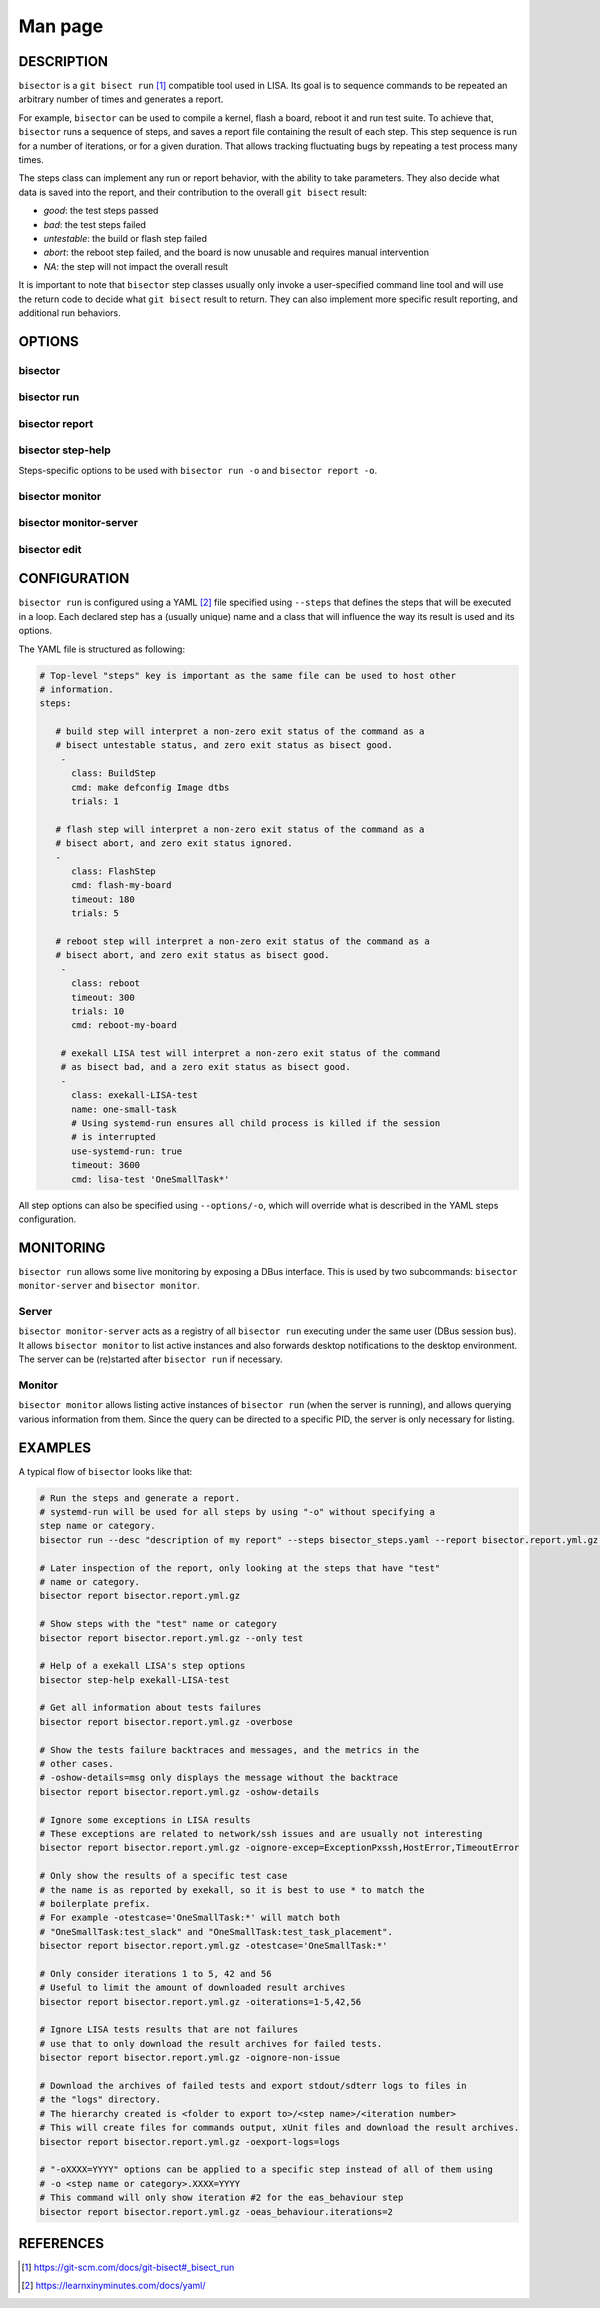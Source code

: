 Man page
========

DESCRIPTION
+++++++++++

``bisector`` is a ``git bisect run`` [#]_ compatible tool used in LISA. Its goal is
to sequence commands to be repeated an arbitrary number of times and generates
a report.

For example, ``bisector`` can be used to compile a kernel, flash a board,
reboot it and run test suite. To achieve that, ``bisector`` runs a sequence of
steps, and saves a report file containing the result of each step. This step
sequence is run for a number of iterations, or for a given duration. That
allows tracking fluctuating bugs by repeating a test process many times.

The steps class can implement any run or report behavior, with the ability to
take parameters. They also decide what data is saved into the report, and
their contribution to the overall ``git bisect`` result:

* `good`: the test steps passed
* `bad`: the test steps failed
* `untestable`: the build or flash step failed 
* `abort`: the reboot step failed, and the board is now unusable and requires
  manual intervention
* `NA`: the step will not impact the overall result

It is important to note that ``bisector`` step classes usually only invoke a
user-specified command line tool and will use the return code to decide what
``git bisect`` result to return. They can also implement more specific result
reporting, and additional run behaviors.


OPTIONS
+++++++

bisector
--------

.. run-command::
   :ignore-error:
   :literal:

   bisector --help

bisector run
------------

.. run-command::
   :ignore-error:
   :literal:

   bisector run --help

bisector report
---------------

.. run-command::
   :ignore-error:
   :literal:

   bisector report --help

bisector step-help
------------------

Steps-specific options to be used with ``bisector run -o`` and ``bisector report -o``.

.. run-command::
   :ignore-error:
   :literal:

   bisector step-help

bisector monitor
----------------

.. run-command::
   :ignore-error:
   :literal:

   bisector monitor --help

bisector monitor-server
-----------------------

.. run-command::
   :ignore-error:
   :literal:

   bisector monitor-server --help

bisector edit
-------------

.. run-command::
   :ignore-error:
   :literal:

   bisector edit --help

CONFIGURATION
+++++++++++++

``bisector run`` is configured using a YAML [#]_ file specified using ``--steps`` that
defines the steps that will be executed in a loop. Each declared step has a (usually
unique) name and a class that will influence the way its result is used and its
options.

The YAML file is structured as following:

.. code-block:: yaml

   # Top-level "steps" key is important as the same file can be used to host other
   # information.
   steps:
      
      # build step will interpret a non-zero exit status of the command as a
      # bisect untestable status, and zero exit status as bisect good.
       -
         class: BuildStep
         cmd: make defconfig Image dtbs
         trials: 1

      # flash step will interpret a non-zero exit status of the command as a
      # bisect abort, and zero exit status ignored.
      -
         class: FlashStep
         cmd: flash-my-board
         timeout: 180
         trials: 5

      # reboot step will interpret a non-zero exit status of the command as a
      # bisect abort, and zero exit status as bisect good.
       - 
         class: reboot
         timeout: 300
         trials: 10
         cmd: reboot-my-board

       # exekall LISA test will interpret a non-zero exit status of the command
       # as bisect bad, and a zero exit status as bisect good.
       -
         class: exekall-LISA-test
         name: one-small-task
         # Using systemd-run ensures all child process is killed if the session
         # is interrupted
         use-systemd-run: true
         timeout: 3600
         cmd: lisa-test 'OneSmallTask*'

All step options can also be specified using ``--options/-o``, which will
override what is described in the YAML steps configuration.

MONITORING
++++++++++

``bisector run`` allows some live monitoring by exposing a DBus interface. This
is used by two subcommands: ``bisector monitor-server`` and ``bisector
monitor``.

Server
------

``bisector monitor-server`` acts as a registry of all ``bisector run``
executing under the same user (DBus session bus). It allows ``bisector
monitor`` to list active instances and also forwards desktop notifications to
the desktop environment. The server can be (re)started after ``bisector run``
if necessary.

Monitor
-------

``bisector monitor`` allows listing active instances of ``bisector run`` (when
the server is running), and allows querying various information from them.
Since the query can be directed to a specific PID, the server is only necessary
for listing.

EXAMPLES
++++++++

A typical flow of ``bisector`` looks like that:

.. code-block:: shell

   # Run the steps and generate a report.
   # systemd-run will be used for all steps by using "-o" without specifying a
   step name or category.
   bisector run --desc "description of my report" --steps bisector_steps.yaml --report bisector.report.yml.gz -ouse-systemd-run=yes

   # Later inspection of the report, only looking at the steps that have "test"
   # name or category.
   bisector report bisector.report.yml.gz
    
   # Show steps with the "test" name or category
   bisector report bisector.report.yml.gz --only test
    
   # Help of a exekall LISA's step options
   bisector step-help exekall-LISA-test
    
   # Get all information about tests failures
   bisector report bisector.report.yml.gz -overbose
    
   # Show the tests failure backtraces and messages, and the metrics in the
   # other cases.
   # -oshow-details=msg only displays the message without the backtrace
   bisector report bisector.report.yml.gz -oshow-details
    
   # Ignore some exceptions in LISA results
   # These exceptions are related to network/ssh issues and are usually not interesting
   bisector report bisector.report.yml.gz -oignore-excep=ExceptionPxssh,HostError,TimeoutError
    
   # Only show the results of a specific test case
   # the name is as reported by exekall, so it is best to use * to match the
   # boilerplate prefix.
   # For example -otestcase='OneSmallTask:*' will match both
   # "OneSmallTask:test_slack" and "OneSmallTask:test_task_placement".
   bisector report bisector.report.yml.gz -otestcase='OneSmallTask:*'
    
   # Only consider iterations 1 to 5, 42 and 56
   # Useful to limit the amount of downloaded result archives
   bisector report bisector.report.yml.gz -oiterations=1-5,42,56
    
   # Ignore LISA tests results that are not failures
   # use that to only download the result archives for failed tests.
   bisector report bisector.report.yml.gz -oignore-non-issue
    
   # Download the archives of failed tests and export stdout/sdterr logs to files in
   # the "logs" directory.
   # The hierarchy created is <folder to export to>/<step name>/<iteration number>
   # This will create files for commands output, xUnit files and download the result archives.
   bisector report bisector.report.yml.gz -oexport-logs=logs
    
   # "-oXXXX=YYYY" options can be applied to a specific step instead of all of them using
   # -o <step name or category>.XXXX=YYYY
   # This command will only show iteration #2 for the eas_behaviour step
   bisector report bisector.report.yml.gz -oeas_behaviour.iterations=2


REFERENCES
++++++++++

.. [#] https://git-scm.com/docs/git-bisect#_bisect_run
.. [#] https://learnxinyminutes.com/docs/yaml/
